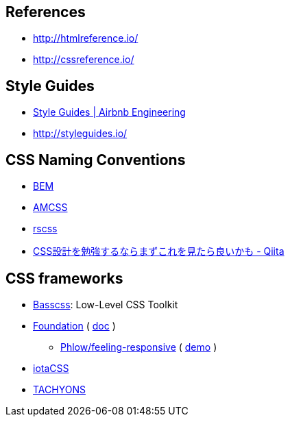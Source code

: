 
== References
- http://htmlreference.io/
- http://cssreference.io/

== Style Guides
- http://airbnb.io/projects/styleguides/[Style Guides | Airbnb Engineering]
- http://styleguides.io/

== CSS Naming Conventions
- http://getbem.com/[BEM]
- https://amcss.github.io/[AMCSS]
- http://rscss.io[rscss]
- http://qiita.com/sueshin/items/c80151181d06649e2ff6[CSS設計を勉強するならまずこれを見たら良いかも - Qiita]

== CSS frameworks
- http://basscss.com/[Basscss]: Low-Level CSS Toolkit
- https://github.com/zurb/foundation-sites/tree/develop/scss[Foundation] ( https://foundation.zurb.com/sites/docs/[doc] )
* https://github.com/Phlow/feeling-responsive[Phlow/feeling-responsive] ( https://phlow.github.io/feeling-responsive/[demo] )
- https://www.iotacss.com/docs/[iotaCSS]
- http://tachyons.io/[TACHYONS]
